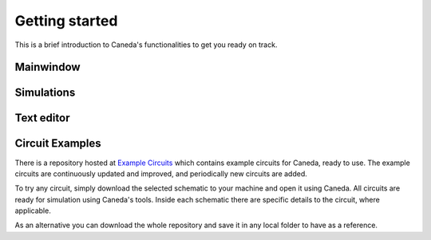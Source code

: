 Getting started
===============
This is a brief introduction to Caneda's functionalities to get you ready on track.


Mainwindow
----------

.. image:: /images/mainwindow.png
   :width: 400


Simulations
-----------

.. image:: /images/simulation.png
   :width: 400


Text editor
-----------

.. image:: /images/texteditor.png
   :width: 400


Circuit Examples
----------------
There is a repository hosted at `Example Circuits <https://github.com/Caneda/Examples>`_ which contains example circuits for Caneda, ready to use. The example circuits are continuously updated and improved, and periodically new circuits are added.

To try any circuit, simply download the selected schematic to your machine and open it using Caneda. All circuits are ready for simulation using Caneda's tools. Inside each schematic there are specific details to the circuit, where applicable.

As an alternative you can download the whole repository and save it in any local folder to have as a reference.
